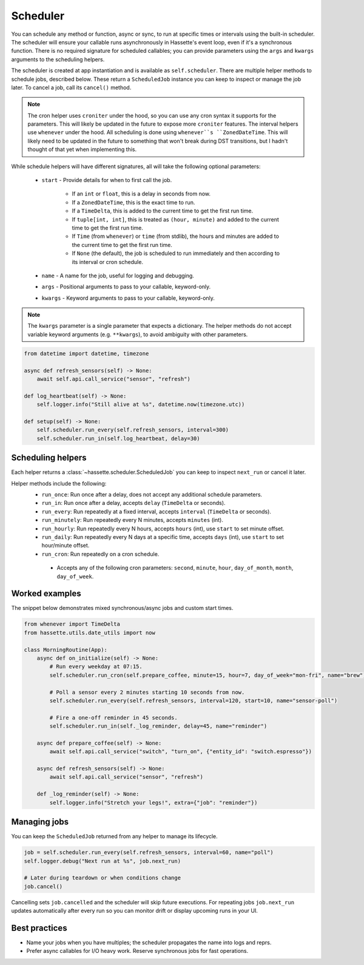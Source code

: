 Scheduler
=========

You can schedule any method or function, async or sync, to run at specific times or intervals using the built-in scheduler. The
scheduler will ensure your callable runs asynchronously in Hassette's event loop, even if it's a synchronous function. There is
no required signature for scheduled callables; you can provide parameters using the ``args`` and ``kwargs`` arguments to the scheduling helpers.

The scheduler is created at app instantiation and is available as ``self.scheduler``. There are multiple helper methods to schedule jobs, described below.
These return a ``ScheduledJob`` instance you can keep to inspect or manage the job later. To cancel a job, call its ``cancel()`` method.

.. note::

    The cron helper uses ``croniter`` under the hood, so you can use any cron syntax it supports for the parameters. This will likely be updated in the future
    to expose more ``croniter`` features. The interval helpers use ``whenever`` under the hood. All scheduling is done using ``whenever``s ``ZonedDateTime``.
    This will likely need to be updated in the future to something that won't break during DST transitions, but I hadn't thought of that yet when implementing this.


While schedule helpers will have different signatures, all will take the following optional parameters:

 - ``start`` - Provide details for when to first call the job.

    - If an ``int`` or ``float``, this is a delay in seconds from now.
    - If a ``ZonedDateTime``, this is the exact time to run.
    - If a ``TimeDelta``, this is added to the current time to get the first run time.
    - If ``tuple[int, int]``, this is treated as ``(hour, minute)`` and added to the current time to get the first run time.
    - If ``Time`` (from ``whenever``) or ``time`` (from stdlib), the hours and minutes are added to the current time to get the first run time.
    - If ``None`` (the default), the job is scheduled to run immediately and then according to its interval or cron schedule.

 - ``name`` - A name for the job, useful for logging and debugging.
 - ``args`` - Positional arguments to pass to your callable, keyword-only.
 - ``kwargs`` - Keyword arguments to pass to your callable, keyword-only.


.. note::

    The ``kwargs`` parameter is a single parameter that expects a dictionary. The helper methods do not accept variable keyword arguments (e.g. ``**kwargs``),
    to avoid ambiguity with other parameters.


.. code-block:: python

   from datetime import datetime, timezone

   async def refresh_sensors(self) -> None:
       await self.api.call_service("sensor", "refresh")

   def log_heartbeat(self) -> None:
       self.logger.info("Still alive at %s", datetime.now(timezone.utc))

   def setup(self) -> None:
       self.scheduler.run_every(self.refresh_sensors, interval=300)
       self.scheduler.run_in(self.log_heartbeat, delay=30)

Scheduling helpers
------------------
Each helper returns a :class:`~hassette.scheduler.ScheduledJob` you can keep to inspect
``next_run`` or cancel it later.

Helper methods include the following:
 - ``run_once``: Run once after a delay, does not accept any additional schedule parameters.
 - ``run_in``: Run once after a delay, accepts ``delay`` (``TimeDelta`` or seconds).
 - ``run_every``: Run repeatedly at a fixed interval, accepts ``interval`` (``TimeDelta`` or seconds).
 - ``run_minutely``: Run repeatedly every N minutes, accepts ``minutes`` (int).
 - ``run_hourly``: Run repeatedly every N hours, accepts ``hours`` (int), use ``start`` to set minute offset.
 - ``run_daily``: Run repeatedly every N days at a specific time, accepts ``days`` (int), use ``start`` to set hour/minute offset.
 - ``run_cron``: Run repeatedly on a cron schedule.

  - Accepts any of the following cron parameters: ``second``, ``minute``, ``hour``, ``day_of_month``, ``month``, ``day_of_week``.


Worked examples
---------------
The snippet below demonstrates mixed synchronous/async jobs and custom start times.

.. code-block:: python

   from whenever import TimeDelta
   from hassette.utils.date_utils import now

   class MorningRoutine(App):
       async def on_initialize(self) -> None:
           # Run every weekday at 07:15.
           self.scheduler.run_cron(self.prepare_coffee, minute=15, hour=7, day_of_week="mon-fri", name="brew")

           # Poll a sensor every 2 minutes starting 10 seconds from now.
           self.scheduler.run_every(self.refresh_sensors, interval=120, start=10, name="sensor-poll")

           # Fire a one-off reminder in 45 seconds.
           self.scheduler.run_in(self._log_reminder, delay=45, name="reminder")

       async def prepare_coffee(self) -> None:
           await self.api.call_service("switch", "turn_on", {"entity_id": "switch.espresso"})

       async def refresh_sensors(self) -> None:
           await self.api.call_service("sensor", "refresh")

       def _log_reminder(self) -> None:
           self.logger.info("Stretch your legs!", extra={"job": "reminder"})

Managing jobs
-------------
You can keep the ``ScheduledJob`` returned from any helper to manage its lifecycle.

.. code-block:: python

   job = self.scheduler.run_every(self.refresh_sensors, interval=60, name="poll")
   self.logger.debug("Next run at %s", job.next_run)

   # Later during teardown or when conditions change
   job.cancel()

Cancelling sets ``job.cancelled`` and the scheduler will skip future executions. For repeating jobs
``job.next_run`` updates automatically after every run so you can monitor drift or display upcoming
runs in your UI.


Best practices
--------------
* Name your jobs when you have multiples; the scheduler propagates the name into logs and reprs.
* Prefer async callables for I/O heavy work. Reserve synchronous jobs for fast operations.
